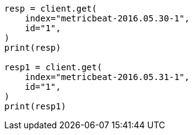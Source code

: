 // This file is autogenerated, DO NOT EDIT
// docs/reindex.asciidoc:863

[source, python]
----
resp = client.get(
    index="metricbeat-2016.05.30-1",
    id="1",
)
print(resp)

resp1 = client.get(
    index="metricbeat-2016.05.31-1",
    id="1",
)
print(resp1)
----
